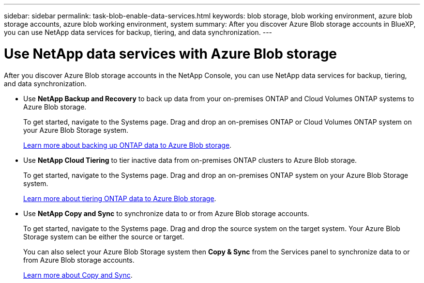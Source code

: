 ---
sidebar: sidebar
permalink: task-blob-enable-data-services.html
keywords: blob storage, blob working environment, azure blob storage accounts, azure blob working environment, system
summary: After you discover Azure Blob storage accounts in BlueXP, you can use NetApp data services for backup, tiering, and data synchronization.
---

= Use NetApp data services with Azure Blob storage
:hardbreaks:
:nofooter:
:icons: font
:linkattrs:
:imagesdir: ./media/

[.lead]
After you discover Azure Blob storage accounts in the NetApp Console, you can use NetApp data services for backup, tiering, and data synchronization.

* Use *NetApp Backup and Recovery* to back up data from your on-premises ONTAP and Cloud Volumes ONTAP systems to Azure Blob storage.
+
To get started, navigate to the Systems page. Drag and drop an on-premises ONTAP or Cloud Volumes ONTAP system on your Azure Blob Storage system.
+
https://docs.netapp.com/us-en/bluexp-backup-recovery/concept-ontap-backup-to-cloud.html[Learn more about backing up ONTAP data to Azure Blob storage^].

* Use *NetApp Cloud Tiering* to tier inactive data from on-premises ONTAP clusters to Azure Blob storage.
+
To get started, navigate to the Systems page. Drag and drop an on-premises ONTAP system on your Azure Blob Storage system.
+
https://docs.netapp.com/us-en/bluexp-tiering/task-tiering-onprem-azure.html[Learn more about tiering ONTAP data to Azure Blob storage^].

* Use *NetApp Copy and Sync* to synchronize data to or from Azure Blob storage accounts.
+
To get started, navigate to the Systems page. Drag and drop the source system on the target system. Your Azure Blob Storage system can be either the source or target. 
+
You can also select your Azure Blob Storage system then *Copy & Sync* from the Services panel to synchronize data to or from Azure Blob storage accounts.
+
https://docs.netapp.com/us-en/bluexp-copy-sync/concept-cloud-sync.html[Learn more about Copy and Sync^].
